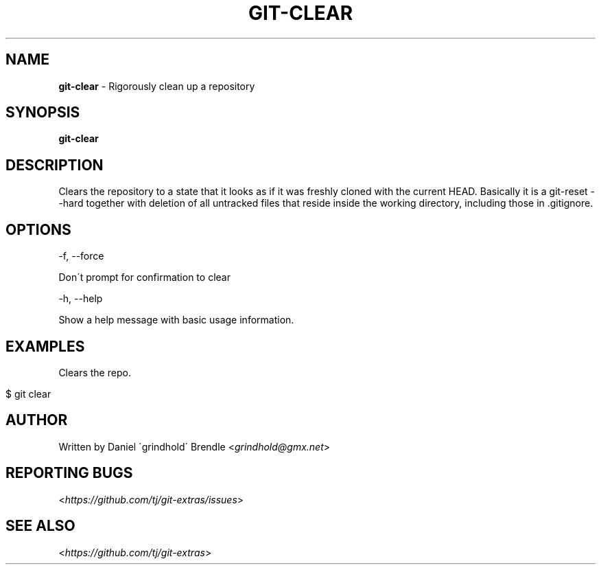 .\" generated with Ronn/v0.7.3
.\" http://github.com/rtomayko/ronn/tree/0.7.3
.
.TH "GIT\-CLEAR" "1" "April 2020" "" "Git Extras"
.
.SH "NAME"
\fBgit\-clear\fR \- Rigorously clean up a repository
.
.SH "SYNOPSIS"
\fBgit\-clear\fR
.
.SH "DESCRIPTION"
Clears the repository to a state that it looks as if it was freshly cloned with the current HEAD\. Basically it is a git\-reset \-\-hard together with deletion of all untracked files that reside inside the working directory, including those in \.gitignore\.
.
.SH "OPTIONS"
\-f, \-\-force
.
.P
Don\'t prompt for confirmation to clear
.
.P
\-h, \-\-help
.
.P
Show a help message with basic usage information\.
.
.SH "EXAMPLES"
Clears the repo\.
.
.IP "" 4
.
.nf

$ git clear
.
.fi
.
.IP "" 0
.
.SH "AUTHOR"
Written by Daniel \'grindhold\' Brendle <\fIgrindhold@gmx\.net\fR>
.
.SH "REPORTING BUGS"
<\fIhttps://github\.com/tj/git\-extras/issues\fR>
.
.SH "SEE ALSO"
<\fIhttps://github\.com/tj/git\-extras\fR>
